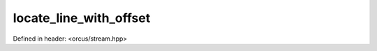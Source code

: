 locate_line_with_offset
=======================

Defined in header: <orcus/stream.hpp>

.. doxygenfunction:: orcus::locate_line_with_offset(std::string_view strm, std::ptrdiff_t offset)